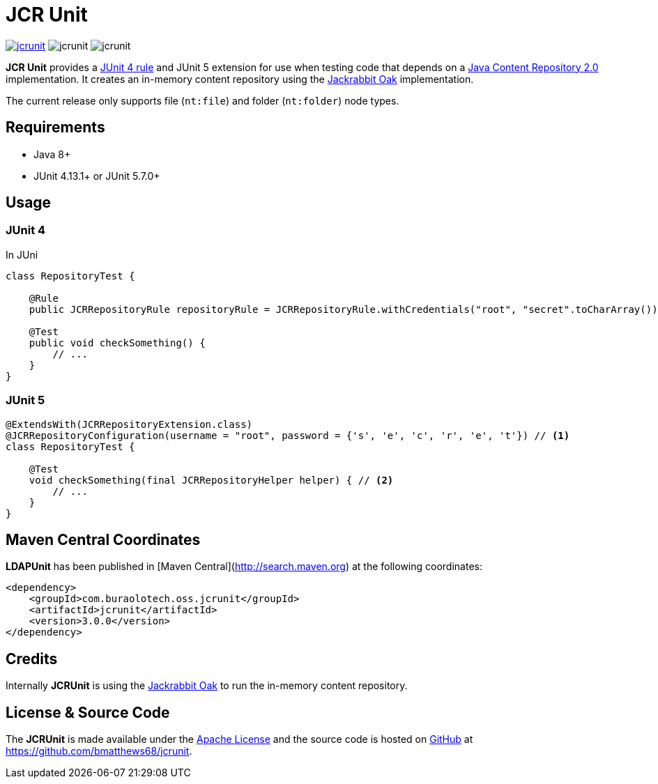 = JCR Unit

image:https://img.shields.io/maven-central/v/com.buralotech.oss.jcrunit/jcrunit[link=https://search.maven.org/search?q=g:%22com.btmatthews.jcrunit%22%20AND%20a:%22jcrunit%22] image:https://img.shields.io/github/license/bmatthews68/jcrunit[] image:https://img.shields.io/snyk/vulnerabilities/github/bmatthews68/jcrunit[]

*JCR Unit* provides a https://github.com/junit-team/junit/wiki/Rules[JUnit 4 rule] and JUnit 5 extension for use when testing code that depends on a https://jcp.org/en/jsr/detail?id=283[Java Content Repository 2.0] implementation. It creates an in-memory content repository using the https://jackrabbit.apache.org/oak/[Jackrabbit Oak] implementation.

The current release only supports file (`nt:file`) and folder (`nt:folder`) node types.

== Requirements

* Java 8+
* JUnit 4.13.1+ or JUnit 5.7.0+

== Usage

=== JUnit 4

In JUni

[source,java]
----
class RepositoryTest {

    @Rule
    public JCRRepositoryRule repositoryRule = JCRRepositoryRule.withCredentials("root", "secret".toCharArray()); // <1>

    @Test
    public void checkSomething() {
        // ...
    }
}
----

=== JUnit 5

[source,java]
----
@ExtendsWith(JCRRepositoryExtension.class)
@JCRRepositoryConfiguration(username = "root", password = {'s', 'e', 'c', 'r', 'e', 't'}) // <1>
class RepositoryTest {

    @Test
    void checkSomething(final JCRRepositoryHelper helper) { // <2>
        // ...
    }
}
----

== Maven Central Coordinates

**LDAPUnit** has been published in [Maven Central](http://search.maven.org) at the following coordinates:

[source,xml]
----
<dependency>
    <groupId>com.buraolotech.oss.jcrunit</groupId>
    <artifactId>jcrunit</artifactId>
    <version>3.0.0</version>
</dependency>
----

== Credits

Internally *JCRUnit* is using the https://jackrabbit.apache.org/oak/[Jackrabbit Oak] to run the in-memory content repository.

== License & Source Code

The *JCRUnit* is made available under the http://www.apache.org/licenses/LICENSE-2.0.html[Apache License] and the source code is hosted on http://github.com[GitHub] at https://github.com/bmatthews68/jcrunit.